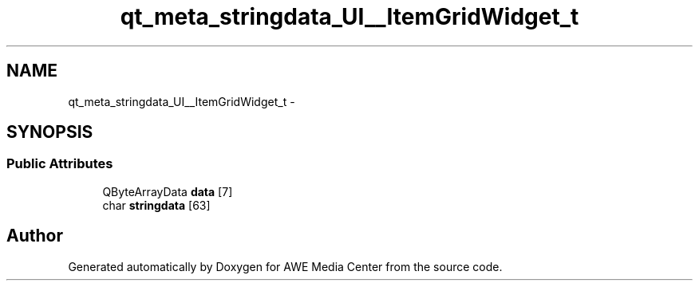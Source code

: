 .TH "qt_meta_stringdata_UI__ItemGridWidget_t" 3 "Sat May 10 2014" "Version 0.1" "AWE Media Center" \" -*- nroff -*-
.ad l
.nh
.SH NAME
qt_meta_stringdata_UI__ItemGridWidget_t \- 
.SH SYNOPSIS
.br
.PP
.SS "Public Attributes"

.in +1c
.ti -1c
.RI "QByteArrayData \fBdata\fP [7]"
.br
.ti -1c
.RI "char \fBstringdata\fP [63]"
.br
.in -1c

.SH "Author"
.PP 
Generated automatically by Doxygen for AWE Media Center from the source code\&.
